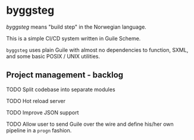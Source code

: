 * byggsteg

/byggsteg/ means "build step" in the Norwegian language.

This is a simple CI/CD system written in Guile Scheme.

~byggsteg~ uses plain Guile with almost no dependencies to function, SXML, and some basic POSIX / UNIX utilities. 

#+begin_html
<img src="./resources/combined_image.png"/>
#+end_html

** Project management - backlog
**** TODO Split codebase into separate modules
**** TODO Hot reload server
**** TODO Improve JSON support
**** TODO Allow user to send Guile over the wire and define his/her own pipeline in a ~progn~ fashion.
